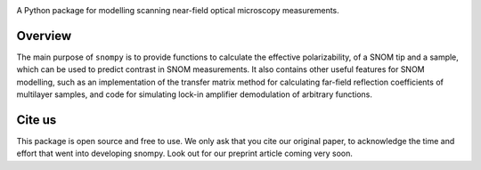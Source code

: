 .. image:: docs/_static/snompy_logo.svg
   :width: 600  
   :alt: snompy logo

.. image:: https://img.shields.io/pypi/v/snompy
   :alt: PyPI - Version

A Python package for modelling scanning near-field optical microscopy measurements.

Overview
--------
The main purpose of ``snompy`` is to provide functions to calculate the effective polarizability, of a SNOM tip and a sample, which can be used to predict contrast in SNOM measurements.
It also contains other useful features for SNOM modelling, such as an implementation of the transfer matrix method for calculating far-field reflection coefficients of multilayer samples, and code for simulating lock-in amplifier demodulation of arbitrary functions.

Cite us
-------
This package is open source and free to use. We only ask that you cite our original paper, to acknowledge the time and effort that went into developing snompy.
Look out for our preprint article coming very soon.
